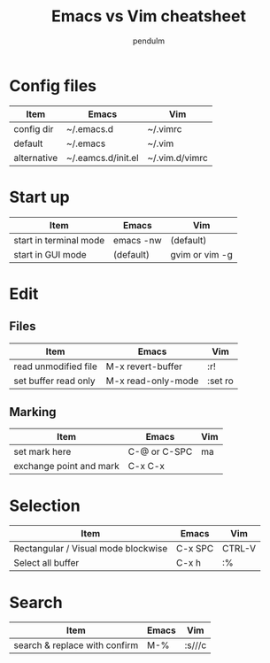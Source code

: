 #+TITLE: Emacs vs Vim cheatsheet
#+AUTHOR: pendulm
#+EMAIL: lonependulm AT gmail dot com
#+STARTUP: hidestars
#+OPTIONS: toc:t

* Config files

| Item        | Emacs              | Vim            |
|-------------+--------------------+----------------|
| config dir  | ~/.emacs.d         | ~/.vimrc       |
| default     | ~/.emacs           | ~/.vim         |
| alternative | ~/.eamcs.d/init.el | ~/.vim.d/vimrc |

* Start up

| Item                   | Emacs     | Vim            |
|------------------------+-----------+----------------|
| start in terminal mode | emacs -nw | (default)      |
| start in GUI mode      | (default) | gvim or vim -g |


* Edit

** Files

| Item                 | Emacs              | Vim     |
|----------------------+--------------------+---------|
| read unmodified file | M-x revert-buffer  | :r!     |
| set buffer read only | M-x read-only-mode | :set ro |





** Marking

| Item                    | Emacs        | Vim |
|-------------------------+--------------+-----|
| set mark here           | C-@ or C-SPC | ma  |
| exchange point and mark | C-x C-x      |     |



* Selection

| Item                                | Emacs   | Vim    |
|-------------------------------------+---------+--------|
| Rectangular / Visual mode blockwise | C-x SPC | CTRL-V |
| Select all buffer                   | C-x h   | :%     |




* Search

| Item                          | Emacs | Vim    |
|-------------------------------+-------+--------|
| search & replace with confirm | M-%   | :s///c |

